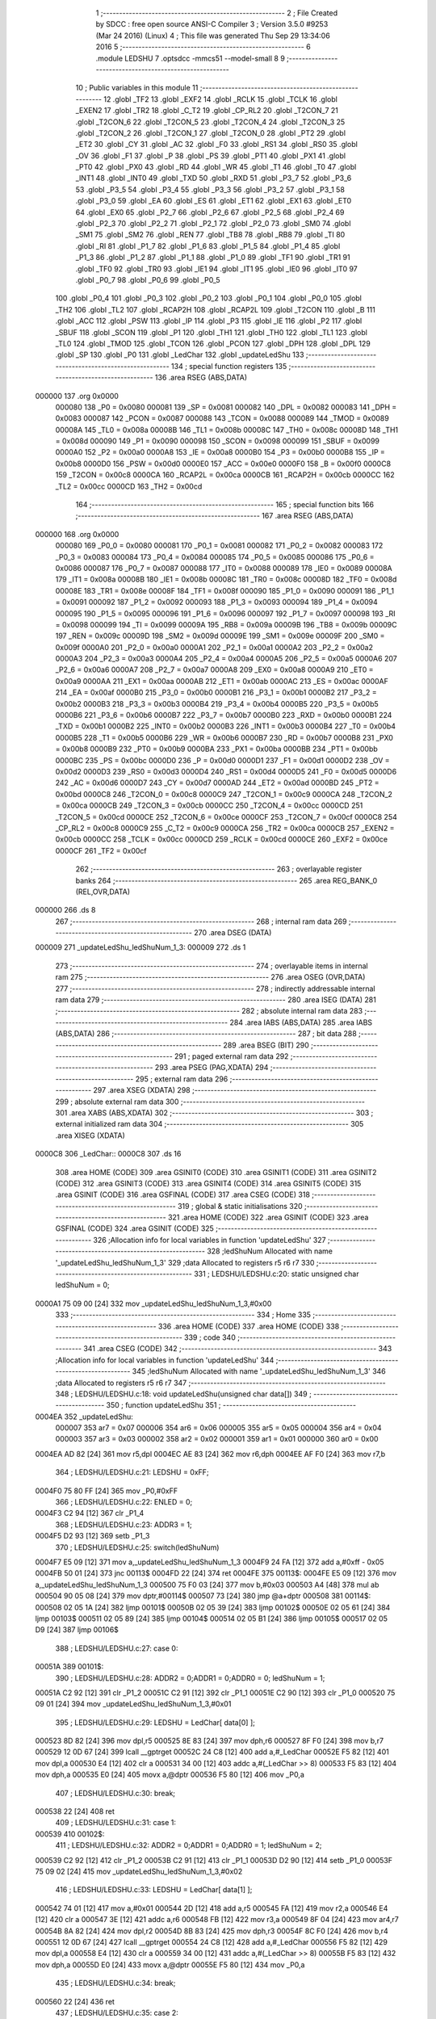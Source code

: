                                       1 ;--------------------------------------------------------
                                      2 ; File Created by SDCC : free open source ANSI-C Compiler
                                      3 ; Version 3.5.0 #9253 (Mar 24 2016) (Linux)
                                      4 ; This file was generated Thu Sep 29 13:34:06 2016
                                      5 ;--------------------------------------------------------
                                      6 	.module LEDSHU
                                      7 	.optsdcc -mmcs51 --model-small
                                      8 	
                                      9 ;--------------------------------------------------------
                                     10 ; Public variables in this module
                                     11 ;--------------------------------------------------------
                                     12 	.globl _TF2
                                     13 	.globl _EXF2
                                     14 	.globl _RCLK
                                     15 	.globl _TCLK
                                     16 	.globl _EXEN2
                                     17 	.globl _TR2
                                     18 	.globl _C_T2
                                     19 	.globl _CP_RL2
                                     20 	.globl _T2CON_7
                                     21 	.globl _T2CON_6
                                     22 	.globl _T2CON_5
                                     23 	.globl _T2CON_4
                                     24 	.globl _T2CON_3
                                     25 	.globl _T2CON_2
                                     26 	.globl _T2CON_1
                                     27 	.globl _T2CON_0
                                     28 	.globl _PT2
                                     29 	.globl _ET2
                                     30 	.globl _CY
                                     31 	.globl _AC
                                     32 	.globl _F0
                                     33 	.globl _RS1
                                     34 	.globl _RS0
                                     35 	.globl _OV
                                     36 	.globl _F1
                                     37 	.globl _P
                                     38 	.globl _PS
                                     39 	.globl _PT1
                                     40 	.globl _PX1
                                     41 	.globl _PT0
                                     42 	.globl _PX0
                                     43 	.globl _RD
                                     44 	.globl _WR
                                     45 	.globl _T1
                                     46 	.globl _T0
                                     47 	.globl _INT1
                                     48 	.globl _INT0
                                     49 	.globl _TXD
                                     50 	.globl _RXD
                                     51 	.globl _P3_7
                                     52 	.globl _P3_6
                                     53 	.globl _P3_5
                                     54 	.globl _P3_4
                                     55 	.globl _P3_3
                                     56 	.globl _P3_2
                                     57 	.globl _P3_1
                                     58 	.globl _P3_0
                                     59 	.globl _EA
                                     60 	.globl _ES
                                     61 	.globl _ET1
                                     62 	.globl _EX1
                                     63 	.globl _ET0
                                     64 	.globl _EX0
                                     65 	.globl _P2_7
                                     66 	.globl _P2_6
                                     67 	.globl _P2_5
                                     68 	.globl _P2_4
                                     69 	.globl _P2_3
                                     70 	.globl _P2_2
                                     71 	.globl _P2_1
                                     72 	.globl _P2_0
                                     73 	.globl _SM0
                                     74 	.globl _SM1
                                     75 	.globl _SM2
                                     76 	.globl _REN
                                     77 	.globl _TB8
                                     78 	.globl _RB8
                                     79 	.globl _TI
                                     80 	.globl _RI
                                     81 	.globl _P1_7
                                     82 	.globl _P1_6
                                     83 	.globl _P1_5
                                     84 	.globl _P1_4
                                     85 	.globl _P1_3
                                     86 	.globl _P1_2
                                     87 	.globl _P1_1
                                     88 	.globl _P1_0
                                     89 	.globl _TF1
                                     90 	.globl _TR1
                                     91 	.globl _TF0
                                     92 	.globl _TR0
                                     93 	.globl _IE1
                                     94 	.globl _IT1
                                     95 	.globl _IE0
                                     96 	.globl _IT0
                                     97 	.globl _P0_7
                                     98 	.globl _P0_6
                                     99 	.globl _P0_5
                                    100 	.globl _P0_4
                                    101 	.globl _P0_3
                                    102 	.globl _P0_2
                                    103 	.globl _P0_1
                                    104 	.globl _P0_0
                                    105 	.globl _TH2
                                    106 	.globl _TL2
                                    107 	.globl _RCAP2H
                                    108 	.globl _RCAP2L
                                    109 	.globl _T2CON
                                    110 	.globl _B
                                    111 	.globl _ACC
                                    112 	.globl _PSW
                                    113 	.globl _IP
                                    114 	.globl _P3
                                    115 	.globl _IE
                                    116 	.globl _P2
                                    117 	.globl _SBUF
                                    118 	.globl _SCON
                                    119 	.globl _P1
                                    120 	.globl _TH1
                                    121 	.globl _TH0
                                    122 	.globl _TL1
                                    123 	.globl _TL0
                                    124 	.globl _TMOD
                                    125 	.globl _TCON
                                    126 	.globl _PCON
                                    127 	.globl _DPH
                                    128 	.globl _DPL
                                    129 	.globl _SP
                                    130 	.globl _P0
                                    131 	.globl _LedChar
                                    132 	.globl _updateLedShu
                                    133 ;--------------------------------------------------------
                                    134 ; special function registers
                                    135 ;--------------------------------------------------------
                                    136 	.area RSEG    (ABS,DATA)
      000000                        137 	.org 0x0000
                           000080   138 _P0	=	0x0080
                           000081   139 _SP	=	0x0081
                           000082   140 _DPL	=	0x0082
                           000083   141 _DPH	=	0x0083
                           000087   142 _PCON	=	0x0087
                           000088   143 _TCON	=	0x0088
                           000089   144 _TMOD	=	0x0089
                           00008A   145 _TL0	=	0x008a
                           00008B   146 _TL1	=	0x008b
                           00008C   147 _TH0	=	0x008c
                           00008D   148 _TH1	=	0x008d
                           000090   149 _P1	=	0x0090
                           000098   150 _SCON	=	0x0098
                           000099   151 _SBUF	=	0x0099
                           0000A0   152 _P2	=	0x00a0
                           0000A8   153 _IE	=	0x00a8
                           0000B0   154 _P3	=	0x00b0
                           0000B8   155 _IP	=	0x00b8
                           0000D0   156 _PSW	=	0x00d0
                           0000E0   157 _ACC	=	0x00e0
                           0000F0   158 _B	=	0x00f0
                           0000C8   159 _T2CON	=	0x00c8
                           0000CA   160 _RCAP2L	=	0x00ca
                           0000CB   161 _RCAP2H	=	0x00cb
                           0000CC   162 _TL2	=	0x00cc
                           0000CD   163 _TH2	=	0x00cd
                                    164 ;--------------------------------------------------------
                                    165 ; special function bits
                                    166 ;--------------------------------------------------------
                                    167 	.area RSEG    (ABS,DATA)
      000000                        168 	.org 0x0000
                           000080   169 _P0_0	=	0x0080
                           000081   170 _P0_1	=	0x0081
                           000082   171 _P0_2	=	0x0082
                           000083   172 _P0_3	=	0x0083
                           000084   173 _P0_4	=	0x0084
                           000085   174 _P0_5	=	0x0085
                           000086   175 _P0_6	=	0x0086
                           000087   176 _P0_7	=	0x0087
                           000088   177 _IT0	=	0x0088
                           000089   178 _IE0	=	0x0089
                           00008A   179 _IT1	=	0x008a
                           00008B   180 _IE1	=	0x008b
                           00008C   181 _TR0	=	0x008c
                           00008D   182 _TF0	=	0x008d
                           00008E   183 _TR1	=	0x008e
                           00008F   184 _TF1	=	0x008f
                           000090   185 _P1_0	=	0x0090
                           000091   186 _P1_1	=	0x0091
                           000092   187 _P1_2	=	0x0092
                           000093   188 _P1_3	=	0x0093
                           000094   189 _P1_4	=	0x0094
                           000095   190 _P1_5	=	0x0095
                           000096   191 _P1_6	=	0x0096
                           000097   192 _P1_7	=	0x0097
                           000098   193 _RI	=	0x0098
                           000099   194 _TI	=	0x0099
                           00009A   195 _RB8	=	0x009a
                           00009B   196 _TB8	=	0x009b
                           00009C   197 _REN	=	0x009c
                           00009D   198 _SM2	=	0x009d
                           00009E   199 _SM1	=	0x009e
                           00009F   200 _SM0	=	0x009f
                           0000A0   201 _P2_0	=	0x00a0
                           0000A1   202 _P2_1	=	0x00a1
                           0000A2   203 _P2_2	=	0x00a2
                           0000A3   204 _P2_3	=	0x00a3
                           0000A4   205 _P2_4	=	0x00a4
                           0000A5   206 _P2_5	=	0x00a5
                           0000A6   207 _P2_6	=	0x00a6
                           0000A7   208 _P2_7	=	0x00a7
                           0000A8   209 _EX0	=	0x00a8
                           0000A9   210 _ET0	=	0x00a9
                           0000AA   211 _EX1	=	0x00aa
                           0000AB   212 _ET1	=	0x00ab
                           0000AC   213 _ES	=	0x00ac
                           0000AF   214 _EA	=	0x00af
                           0000B0   215 _P3_0	=	0x00b0
                           0000B1   216 _P3_1	=	0x00b1
                           0000B2   217 _P3_2	=	0x00b2
                           0000B3   218 _P3_3	=	0x00b3
                           0000B4   219 _P3_4	=	0x00b4
                           0000B5   220 _P3_5	=	0x00b5
                           0000B6   221 _P3_6	=	0x00b6
                           0000B7   222 _P3_7	=	0x00b7
                           0000B0   223 _RXD	=	0x00b0
                           0000B1   224 _TXD	=	0x00b1
                           0000B2   225 _INT0	=	0x00b2
                           0000B3   226 _INT1	=	0x00b3
                           0000B4   227 _T0	=	0x00b4
                           0000B5   228 _T1	=	0x00b5
                           0000B6   229 _WR	=	0x00b6
                           0000B7   230 _RD	=	0x00b7
                           0000B8   231 _PX0	=	0x00b8
                           0000B9   232 _PT0	=	0x00b9
                           0000BA   233 _PX1	=	0x00ba
                           0000BB   234 _PT1	=	0x00bb
                           0000BC   235 _PS	=	0x00bc
                           0000D0   236 _P	=	0x00d0
                           0000D1   237 _F1	=	0x00d1
                           0000D2   238 _OV	=	0x00d2
                           0000D3   239 _RS0	=	0x00d3
                           0000D4   240 _RS1	=	0x00d4
                           0000D5   241 _F0	=	0x00d5
                           0000D6   242 _AC	=	0x00d6
                           0000D7   243 _CY	=	0x00d7
                           0000AD   244 _ET2	=	0x00ad
                           0000BD   245 _PT2	=	0x00bd
                           0000C8   246 _T2CON_0	=	0x00c8
                           0000C9   247 _T2CON_1	=	0x00c9
                           0000CA   248 _T2CON_2	=	0x00ca
                           0000CB   249 _T2CON_3	=	0x00cb
                           0000CC   250 _T2CON_4	=	0x00cc
                           0000CD   251 _T2CON_5	=	0x00cd
                           0000CE   252 _T2CON_6	=	0x00ce
                           0000CF   253 _T2CON_7	=	0x00cf
                           0000C8   254 _CP_RL2	=	0x00c8
                           0000C9   255 _C_T2	=	0x00c9
                           0000CA   256 _TR2	=	0x00ca
                           0000CB   257 _EXEN2	=	0x00cb
                           0000CC   258 _TCLK	=	0x00cc
                           0000CD   259 _RCLK	=	0x00cd
                           0000CE   260 _EXF2	=	0x00ce
                           0000CF   261 _TF2	=	0x00cf
                                    262 ;--------------------------------------------------------
                                    263 ; overlayable register banks
                                    264 ;--------------------------------------------------------
                                    265 	.area REG_BANK_0	(REL,OVR,DATA)
      000000                        266 	.ds 8
                                    267 ;--------------------------------------------------------
                                    268 ; internal ram data
                                    269 ;--------------------------------------------------------
                                    270 	.area DSEG    (DATA)
      000009                        271 _updateLedShu_ledShuNum_1_3:
      000009                        272 	.ds 1
                                    273 ;--------------------------------------------------------
                                    274 ; overlayable items in internal ram 
                                    275 ;--------------------------------------------------------
                                    276 	.area	OSEG    (OVR,DATA)
                                    277 ;--------------------------------------------------------
                                    278 ; indirectly addressable internal ram data
                                    279 ;--------------------------------------------------------
                                    280 	.area ISEG    (DATA)
                                    281 ;--------------------------------------------------------
                                    282 ; absolute internal ram data
                                    283 ;--------------------------------------------------------
                                    284 	.area IABS    (ABS,DATA)
                                    285 	.area IABS    (ABS,DATA)
                                    286 ;--------------------------------------------------------
                                    287 ; bit data
                                    288 ;--------------------------------------------------------
                                    289 	.area BSEG    (BIT)
                                    290 ;--------------------------------------------------------
                                    291 ; paged external ram data
                                    292 ;--------------------------------------------------------
                                    293 	.area PSEG    (PAG,XDATA)
                                    294 ;--------------------------------------------------------
                                    295 ; external ram data
                                    296 ;--------------------------------------------------------
                                    297 	.area XSEG    (XDATA)
                                    298 ;--------------------------------------------------------
                                    299 ; absolute external ram data
                                    300 ;--------------------------------------------------------
                                    301 	.area XABS    (ABS,XDATA)
                                    302 ;--------------------------------------------------------
                                    303 ; external initialized ram data
                                    304 ;--------------------------------------------------------
                                    305 	.area XISEG   (XDATA)
      0000C8                        306 _LedChar::
      0000C8                        307 	.ds 16
                                    308 	.area HOME    (CODE)
                                    309 	.area GSINIT0 (CODE)
                                    310 	.area GSINIT1 (CODE)
                                    311 	.area GSINIT2 (CODE)
                                    312 	.area GSINIT3 (CODE)
                                    313 	.area GSINIT4 (CODE)
                                    314 	.area GSINIT5 (CODE)
                                    315 	.area GSINIT  (CODE)
                                    316 	.area GSFINAL (CODE)
                                    317 	.area CSEG    (CODE)
                                    318 ;--------------------------------------------------------
                                    319 ; global & static initialisations
                                    320 ;--------------------------------------------------------
                                    321 	.area HOME    (CODE)
                                    322 	.area GSINIT  (CODE)
                                    323 	.area GSFINAL (CODE)
                                    324 	.area GSINIT  (CODE)
                                    325 ;------------------------------------------------------------
                                    326 ;Allocation info for local variables in function 'updateLedShu'
                                    327 ;------------------------------------------------------------
                                    328 ;ledShuNum                 Allocated with name '_updateLedShu_ledShuNum_1_3'
                                    329 ;data                      Allocated to registers r5 r6 r7 
                                    330 ;------------------------------------------------------------
                                    331 ;	LEDSHU/LEDSHU.c:20: static unsigned char ledShuNum = 0;
      0000A1 75 09 00         [24]  332 	mov	_updateLedShu_ledShuNum_1_3,#0x00
                                    333 ;--------------------------------------------------------
                                    334 ; Home
                                    335 ;--------------------------------------------------------
                                    336 	.area HOME    (CODE)
                                    337 	.area HOME    (CODE)
                                    338 ;--------------------------------------------------------
                                    339 ; code
                                    340 ;--------------------------------------------------------
                                    341 	.area CSEG    (CODE)
                                    342 ;------------------------------------------------------------
                                    343 ;Allocation info for local variables in function 'updateLedShu'
                                    344 ;------------------------------------------------------------
                                    345 ;ledShuNum                 Allocated with name '_updateLedShu_ledShuNum_1_3'
                                    346 ;data                      Allocated to registers r5 r6 r7 
                                    347 ;------------------------------------------------------------
                                    348 ;	LEDSHU/LEDSHU.c:18: void updateLedShu(unsigned char data[])
                                    349 ;	-----------------------------------------
                                    350 ;	 function updateLedShu
                                    351 ;	-----------------------------------------
      0004EA                        352 _updateLedShu:
                           000007   353 	ar7 = 0x07
                           000006   354 	ar6 = 0x06
                           000005   355 	ar5 = 0x05
                           000004   356 	ar4 = 0x04
                           000003   357 	ar3 = 0x03
                           000002   358 	ar2 = 0x02
                           000001   359 	ar1 = 0x01
                           000000   360 	ar0 = 0x00
      0004EA AD 82            [24]  361 	mov	r5,dpl
      0004EC AE 83            [24]  362 	mov	r6,dph
      0004EE AF F0            [24]  363 	mov	r7,b
                                    364 ;	LEDSHU/LEDSHU.c:21: LEDSHU = 0xFF;
      0004F0 75 80 FF         [24]  365 	mov	_P0,#0xFF
                                    366 ;	LEDSHU/LEDSHU.c:22: ENLED = 0;
      0004F3 C2 94            [12]  367 	clr	_P1_4
                                    368 ;	LEDSHU/LEDSHU.c:23: ADDR3 = 1;
      0004F5 D2 93            [12]  369 	setb	_P1_3
                                    370 ;	LEDSHU/LEDSHU.c:25: switch(ledShuNum)
      0004F7 E5 09            [12]  371 	mov	a,_updateLedShu_ledShuNum_1_3
      0004F9 24 FA            [12]  372 	add	a,#0xff - 0x05
      0004FB 50 01            [24]  373 	jnc	00113$
      0004FD 22               [24]  374 	ret
      0004FE                        375 00113$:
      0004FE E5 09            [12]  376 	mov	a,_updateLedShu_ledShuNum_1_3
      000500 75 F0 03         [24]  377 	mov	b,#0x03
      000503 A4               [48]  378 	mul	ab
      000504 90 05 08         [24]  379 	mov	dptr,#00114$
      000507 73               [24]  380 	jmp	@a+dptr
      000508                        381 00114$:
      000508 02 05 1A         [24]  382 	ljmp	00101$
      00050B 02 05 39         [24]  383 	ljmp	00102$
      00050E 02 05 61         [24]  384 	ljmp	00103$
      000511 02 05 89         [24]  385 	ljmp	00104$
      000514 02 05 B1         [24]  386 	ljmp	00105$
      000517 02 05 D9         [24]  387 	ljmp	00106$
                                    388 ;	LEDSHU/LEDSHU.c:27: case 0: 
      00051A                        389 00101$:
                                    390 ;	LEDSHU/LEDSHU.c:28: ADDR2 = 0;ADDR1 = 0;ADDR0 = 0; ledShuNum = 1; 
      00051A C2 92            [12]  391 	clr	_P1_2
      00051C C2 91            [12]  392 	clr	_P1_1
      00051E C2 90            [12]  393 	clr	_P1_0
      000520 75 09 01         [24]  394 	mov	_updateLedShu_ledShuNum_1_3,#0x01
                                    395 ;	LEDSHU/LEDSHU.c:29: LEDSHU = LedChar[ data[0] ];
      000523 8D 82            [24]  396 	mov	dpl,r5
      000525 8E 83            [24]  397 	mov	dph,r6
      000527 8F F0            [24]  398 	mov	b,r7
      000529 12 0D 67         [24]  399 	lcall	__gptrget
      00052C 24 C8            [12]  400 	add	a,#_LedChar
      00052E F5 82            [12]  401 	mov	dpl,a
      000530 E4               [12]  402 	clr	a
      000531 34 00            [12]  403 	addc	a,#(_LedChar >> 8)
      000533 F5 83            [12]  404 	mov	dph,a
      000535 E0               [24]  405 	movx	a,@dptr
      000536 F5 80            [12]  406 	mov	_P0,a
                                    407 ;	LEDSHU/LEDSHU.c:30: break;
      000538 22               [24]  408 	ret
                                    409 ;	LEDSHU/LEDSHU.c:31: case 1: 
      000539                        410 00102$:
                                    411 ;	LEDSHU/LEDSHU.c:32: ADDR2 = 0;ADDR1 = 0;ADDR0 = 1; ledShuNum = 2; 
      000539 C2 92            [12]  412 	clr	_P1_2
      00053B C2 91            [12]  413 	clr	_P1_1
      00053D D2 90            [12]  414 	setb	_P1_0
      00053F 75 09 02         [24]  415 	mov	_updateLedShu_ledShuNum_1_3,#0x02
                                    416 ;	LEDSHU/LEDSHU.c:33: LEDSHU = LedChar[ data[1] ];
      000542 74 01            [12]  417 	mov	a,#0x01
      000544 2D               [12]  418 	add	a,r5
      000545 FA               [12]  419 	mov	r2,a
      000546 E4               [12]  420 	clr	a
      000547 3E               [12]  421 	addc	a,r6
      000548 FB               [12]  422 	mov	r3,a
      000549 8F 04            [24]  423 	mov	ar4,r7
      00054B 8A 82            [24]  424 	mov	dpl,r2
      00054D 8B 83            [24]  425 	mov	dph,r3
      00054F 8C F0            [24]  426 	mov	b,r4
      000551 12 0D 67         [24]  427 	lcall	__gptrget
      000554 24 C8            [12]  428 	add	a,#_LedChar
      000556 F5 82            [12]  429 	mov	dpl,a
      000558 E4               [12]  430 	clr	a
      000559 34 00            [12]  431 	addc	a,#(_LedChar >> 8)
      00055B F5 83            [12]  432 	mov	dph,a
      00055D E0               [24]  433 	movx	a,@dptr
      00055E F5 80            [12]  434 	mov	_P0,a
                                    435 ;	LEDSHU/LEDSHU.c:34: break;
      000560 22               [24]  436 	ret
                                    437 ;	LEDSHU/LEDSHU.c:35: case 2: 
      000561                        438 00103$:
                                    439 ;	LEDSHU/LEDSHU.c:36: ADDR2 = 0;ADDR1 = 1;ADDR0 = 0; ledShuNum = 3; 
      000561 C2 92            [12]  440 	clr	_P1_2
      000563 D2 91            [12]  441 	setb	_P1_1
      000565 C2 90            [12]  442 	clr	_P1_0
      000567 75 09 03         [24]  443 	mov	_updateLedShu_ledShuNum_1_3,#0x03
                                    444 ;	LEDSHU/LEDSHU.c:37: LEDSHU = LedChar[ data[2] ];
      00056A 74 02            [12]  445 	mov	a,#0x02
      00056C 2D               [12]  446 	add	a,r5
      00056D FA               [12]  447 	mov	r2,a
      00056E E4               [12]  448 	clr	a
      00056F 3E               [12]  449 	addc	a,r6
      000570 FB               [12]  450 	mov	r3,a
      000571 8F 04            [24]  451 	mov	ar4,r7
      000573 8A 82            [24]  452 	mov	dpl,r2
      000575 8B 83            [24]  453 	mov	dph,r3
      000577 8C F0            [24]  454 	mov	b,r4
      000579 12 0D 67         [24]  455 	lcall	__gptrget
      00057C 24 C8            [12]  456 	add	a,#_LedChar
      00057E F5 82            [12]  457 	mov	dpl,a
      000580 E4               [12]  458 	clr	a
      000581 34 00            [12]  459 	addc	a,#(_LedChar >> 8)
      000583 F5 83            [12]  460 	mov	dph,a
      000585 E0               [24]  461 	movx	a,@dptr
      000586 F5 80            [12]  462 	mov	_P0,a
                                    463 ;	LEDSHU/LEDSHU.c:38: break;
      000588 22               [24]  464 	ret
                                    465 ;	LEDSHU/LEDSHU.c:39: case 3: 
      000589                        466 00104$:
                                    467 ;	LEDSHU/LEDSHU.c:40: ADDR2 = 0;ADDR1 = 1;ADDR0 = 1; ledShuNum = 4; 
      000589 C2 92            [12]  468 	clr	_P1_2
      00058B D2 91            [12]  469 	setb	_P1_1
      00058D D2 90            [12]  470 	setb	_P1_0
      00058F 75 09 04         [24]  471 	mov	_updateLedShu_ledShuNum_1_3,#0x04
                                    472 ;	LEDSHU/LEDSHU.c:41: LEDSHU = LedChar[ data[3] ];
      000592 74 03            [12]  473 	mov	a,#0x03
      000594 2D               [12]  474 	add	a,r5
      000595 FA               [12]  475 	mov	r2,a
      000596 E4               [12]  476 	clr	a
      000597 3E               [12]  477 	addc	a,r6
      000598 FB               [12]  478 	mov	r3,a
      000599 8F 04            [24]  479 	mov	ar4,r7
      00059B 8A 82            [24]  480 	mov	dpl,r2
      00059D 8B 83            [24]  481 	mov	dph,r3
      00059F 8C F0            [24]  482 	mov	b,r4
      0005A1 12 0D 67         [24]  483 	lcall	__gptrget
      0005A4 24 C8            [12]  484 	add	a,#_LedChar
      0005A6 F5 82            [12]  485 	mov	dpl,a
      0005A8 E4               [12]  486 	clr	a
      0005A9 34 00            [12]  487 	addc	a,#(_LedChar >> 8)
      0005AB F5 83            [12]  488 	mov	dph,a
      0005AD E0               [24]  489 	movx	a,@dptr
      0005AE F5 80            [12]  490 	mov	_P0,a
                                    491 ;	LEDSHU/LEDSHU.c:42: break;
                                    492 ;	LEDSHU/LEDSHU.c:43: case 4: 
      0005B0 22               [24]  493 	ret
      0005B1                        494 00105$:
                                    495 ;	LEDSHU/LEDSHU.c:44: ADDR2 = 1;ADDR1 = 0;ADDR0 = 0; ledShuNum = 5; 
      0005B1 D2 92            [12]  496 	setb	_P1_2
      0005B3 C2 91            [12]  497 	clr	_P1_1
      0005B5 C2 90            [12]  498 	clr	_P1_0
      0005B7 75 09 05         [24]  499 	mov	_updateLedShu_ledShuNum_1_3,#0x05
                                    500 ;	LEDSHU/LEDSHU.c:45: LEDSHU = LedChar[ data[4] ];
      0005BA 74 04            [12]  501 	mov	a,#0x04
      0005BC 2D               [12]  502 	add	a,r5
      0005BD FA               [12]  503 	mov	r2,a
      0005BE E4               [12]  504 	clr	a
      0005BF 3E               [12]  505 	addc	a,r6
      0005C0 FB               [12]  506 	mov	r3,a
      0005C1 8F 04            [24]  507 	mov	ar4,r7
      0005C3 8A 82            [24]  508 	mov	dpl,r2
      0005C5 8B 83            [24]  509 	mov	dph,r3
      0005C7 8C F0            [24]  510 	mov	b,r4
      0005C9 12 0D 67         [24]  511 	lcall	__gptrget
      0005CC 24 C8            [12]  512 	add	a,#_LedChar
      0005CE F5 82            [12]  513 	mov	dpl,a
      0005D0 E4               [12]  514 	clr	a
      0005D1 34 00            [12]  515 	addc	a,#(_LedChar >> 8)
      0005D3 F5 83            [12]  516 	mov	dph,a
      0005D5 E0               [24]  517 	movx	a,@dptr
      0005D6 F5 80            [12]  518 	mov	_P0,a
                                    519 ;	LEDSHU/LEDSHU.c:46: break;
                                    520 ;	LEDSHU/LEDSHU.c:47: case 5: 
      0005D8 22               [24]  521 	ret
      0005D9                        522 00106$:
                                    523 ;	LEDSHU/LEDSHU.c:48: ADDR2 = 1;ADDR1 = 0;ADDR0 = 1; ledShuNum = 0; 
      0005D9 D2 92            [12]  524 	setb	_P1_2
      0005DB C2 91            [12]  525 	clr	_P1_1
      0005DD D2 90            [12]  526 	setb	_P1_0
      0005DF 75 09 00         [24]  527 	mov	_updateLedShu_ledShuNum_1_3,#0x00
                                    528 ;	LEDSHU/LEDSHU.c:49: LEDSHU = LedChar[ data[5] ];
      0005E2 74 05            [12]  529 	mov	a,#0x05
      0005E4 2D               [12]  530 	add	a,r5
      0005E5 FD               [12]  531 	mov	r5,a
      0005E6 E4               [12]  532 	clr	a
      0005E7 3E               [12]  533 	addc	a,r6
      0005E8 FE               [12]  534 	mov	r6,a
      0005E9 8D 82            [24]  535 	mov	dpl,r5
      0005EB 8E 83            [24]  536 	mov	dph,r6
      0005ED 8F F0            [24]  537 	mov	b,r7
      0005EF 12 0D 67         [24]  538 	lcall	__gptrget
      0005F2 24 C8            [12]  539 	add	a,#_LedChar
      0005F4 F5 82            [12]  540 	mov	dpl,a
      0005F6 E4               [12]  541 	clr	a
      0005F7 34 00            [12]  542 	addc	a,#(_LedChar >> 8)
      0005F9 F5 83            [12]  543 	mov	dph,a
      0005FB E0               [24]  544 	movx	a,@dptr
      0005FC F5 80            [12]  545 	mov	_P0,a
                                    546 ;	LEDSHU/LEDSHU.c:51: }
      0005FE 22               [24]  547 	ret
                                    548 	.area CSEG    (CODE)
                                    549 	.area CONST   (CODE)
                                    550 	.area XINIT   (CODE)
      000DA2                        551 __xinit__LedChar:
      000DA2 C0                     552 	.db #0xC0	; 192
      000DA3 F9                     553 	.db #0xF9	; 249
      000DA4 A4                     554 	.db #0xA4	; 164
      000DA5 B0                     555 	.db #0xB0	; 176
      000DA6 99                     556 	.db #0x99	; 153
      000DA7 92                     557 	.db #0x92	; 146
      000DA8 82                     558 	.db #0x82	; 130
      000DA9 F8                     559 	.db #0xF8	; 248
      000DAA 80                     560 	.db #0x80	; 128
      000DAB 90                     561 	.db #0x90	; 144
      000DAC 88                     562 	.db #0x88	; 136
      000DAD 83                     563 	.db #0x83	; 131
      000DAE C6                     564 	.db #0xC6	; 198
      000DAF A1                     565 	.db #0xA1	; 161
      000DB0 86                     566 	.db #0x86	; 134
      000DB1 8E                     567 	.db #0x8E	; 142
                                    568 	.area CABS    (ABS,CODE)
